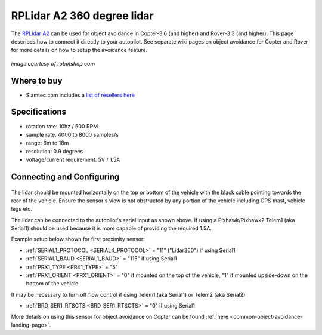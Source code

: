 .. _common-rplidar-a2:

===========================
RPLidar A2 360 degree lidar
===========================

The `RPLidar A2 <https://www.slamtec.com/en/Lidar/A2>`__ can be used for object avoidance in Copter-3.6 (and higher) and Rover-3.3 (and higher).  This page describes how to connect it directly to your autopilot.
See separate wiki pages on object avoidance for Copter and Rover for more details on how to setup the avoidance feature.

   .. image:: ../../../images/rplidar-a2.jpg
       :width: 300px

*image courtesy of robotshop.com*

Where to buy
------------

- Slamtec.com includes a `list of resellers here <https://www.slamtec.com/en/Home/Buy>`__

Specifications
--------------

- rotation rate: 10hz / 600 RPM
- sample rate: 4000 to 8000 samples/s
- range: 6m to 18m
- resolution: 0.9 degrees
- voltage/current requirement: 5V / 1.5A

Connecting and Configuring
--------------------------

   .. image:: ../../../images/rplidar-a2-pixhawk.jpg
       :target: ../_images/rplidar-a2-pixhawk.jpg
       :width: 600px

The lidar should be mounted horizontally on the top or bottom of the vehicle with the black cable pointing towards the rear of the vehicle.
Ensure the sensor's view is not obstructed by any portion of the vehicle including GPS mast, vehicle legs etc.

The lidar can be connected to the autopilot's serial input as shown above.
If using a Pixhawk/Pixhawk2 Telem1 (aka Serial1) should be used because it is more capable of providing the required 1.5A.

Example setup below shown for first proximity sensor:

- :ref:`SERIAL1_PROTOCOL <SERIAL4_PROTOCOL>` = "11" ("Lidar360") if using Serial1
- :ref:`SERIAL1_BAUD <SERIAL1_BAUD>` =  "115" if using Serial1
- :ref:`PRX1_TYPE <PRX1_TYPE>` = "5"
- :ref:`PRX1_ORIENT <PRX1_ORIENT>` = "0" if mounted on the top of the vehicle, "1" if mounted upside-down on the bottom of the vehicle.

It may be necessary to turn off flow control if using Telem1 (aka Serial1) or Telem2 (aka Serial2)

- :ref:`BRD_SER1_RTSCTS <BRD_SER1_RTSCTS>` =  "0" if using Serial1

More details on using this sensor for object avoidance on Copter can be found :ref:`here <common-object-avoidance-landing-page>`.
